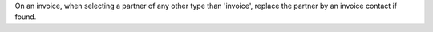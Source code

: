 On an invoice, when selecting a partner of any other type than 'invoice',
replace the partner by an invoice contact if found.
